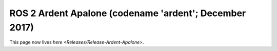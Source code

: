 
ROS 2 Ardent Apalone (codename 'ardent'; December 2017)
=======================================================

This page now lives `here <Releases/Release-Ardent-Apalone>`.
